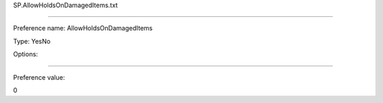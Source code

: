 SP.AllowHoldsOnDamagedItems.txt

----------

Preference name: AllowHoldsOnDamagedItems

Type: YesNo

Options: 

----------

Preference value: 



0

























